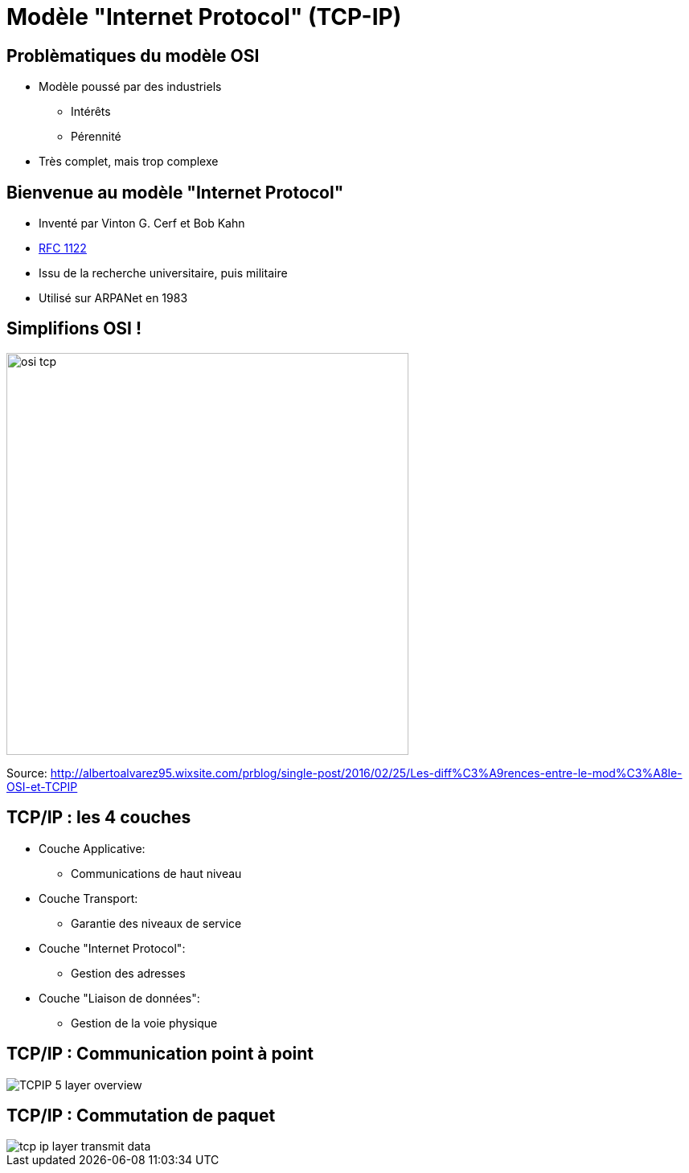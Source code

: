 
= Modèle "Internet Protocol" (TCP-IP)

== Problèmatiques du modèle OSI

* Modèle poussé par des industriels
** Intérêts
** Pérennité

* Très complet, mais trop complexe

== Bienvenue au modèle "Internet Protocol"

* Inventé par Vinton G. Cerf et Bob Kahn

* link:https://tools.ietf.org/html/rfc1122:[RFC 1122]

* Issu de la recherche universitaire, puis militaire

* Utilisé sur ARPANet en 1983

[{invert}]
== Simplifions OSI !

image::osi-tcp.jpg[height=500]

[.small]
Source: http://albertoalvarez95.wixsite.com/prblog/single-post/2016/02/25/Les-diff%C3%A9rences-entre-le-mod%C3%A8le-OSI-et-TCPIP[]

== TCP/IP : les 4 couches

* Couche Applicative:
** Communications de haut niveau

* Couche Transport:
** Garantie des niveaux de service

* Couche "Internet Protocol":
** Gestion des adresses

* Couche "Liaison de données":
** Gestion de la voie physique

[{invert}]
== TCP/IP : Communication point à point

image::TCPIP_5_layer_overview.jpg[]
//image::tcp-ip-communication.png[]

[{invert}]
== TCP/IP : Commutation de paquet

image::tcp-ip-layer-transmit-data.jpg[]

// [{invert}]
// == TCP/IP : Exemple simple
//
// image::tcp-ip-model-data-flow.png[width=800]
